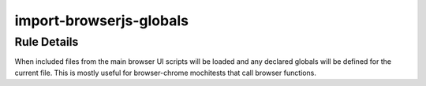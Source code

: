 .. _import-browserjs-globals:

========================
import-browserjs-globals
========================

Rule Details
------------

When included files from the main browser UI scripts will be loaded and any
declared globals will be defined for the current file. This is mostly useful for
browser-chrome mochitests that call browser functions.
